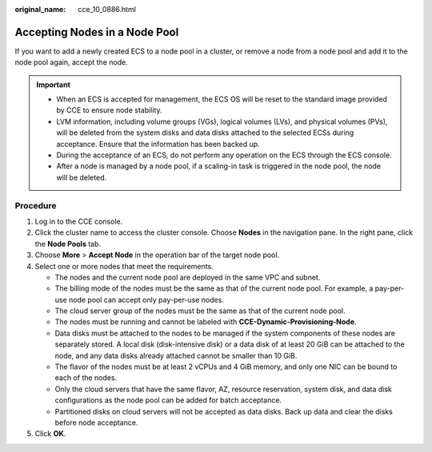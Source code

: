 :original_name: cce_10_0886.html

.. _cce_10_0886:

Accepting Nodes in a Node Pool
==============================

If you want to add a newly created ECS to a node pool in a cluster, or remove a node from a node pool and add it to the node pool again, accept the node.

.. important::

   -  When an ECS is accepted for management, the ECS OS will be reset to the standard image provided by CCE to ensure node stability.
   -  LVM information, including volume groups (VGs), logical volumes (LVs), and physical volumes (PVs), will be deleted from the system disks and data disks attached to the selected ECSs during acceptance. Ensure that the information has been backed up.
   -  During the acceptance of an ECS, do not perform any operation on the ECS through the ECS console.
   -  After a node is managed by a node pool, if a scaling-in task is triggered in the node pool, the node will be deleted.

Procedure
---------

#. Log in to the CCE console.
#. Click the cluster name to access the cluster console. Choose **Nodes** in the navigation pane. In the right pane, click the **Node Pools** tab.
#. Choose **More** > **Accept Node** in the operation bar of the target node pool.
#. Select one or more nodes that meet the requirements.

   -  The nodes and the current node pool are deployed in the same VPC and subnet.
   -  The billing mode of the nodes must be the same as that of the current node pool. For example, a pay-per-use node pool can accept only pay-per-use nodes.
   -  The cloud server group of the nodes must be the same as that of the current node pool.
   -  The nodes must be running and cannot be labeled with **CCE-Dynamic-Provisioning-Node**.
   -  Data disks must be attached to the nodes to be managed if the system components of these nodes are separately stored. A local disk (disk-intensive disk) or a data disk of at least 20 GiB can be attached to the node, and any data disks already attached cannot be smaller than 10 GiB.
   -  The flavor of the nodes must be at least 2 vCPUs and 4 GiB memory, and only one NIC can be bound to each of the nodes.
   -  Only the cloud servers that have the same flavor, AZ, resource reservation, system disk, and data disk configurations as the node pool can be added for batch acceptance.
   -  Partitioned disks on cloud servers will not be accepted as data disks. Back up data and clear the disks before node acceptance.

#. Click **OK**.

